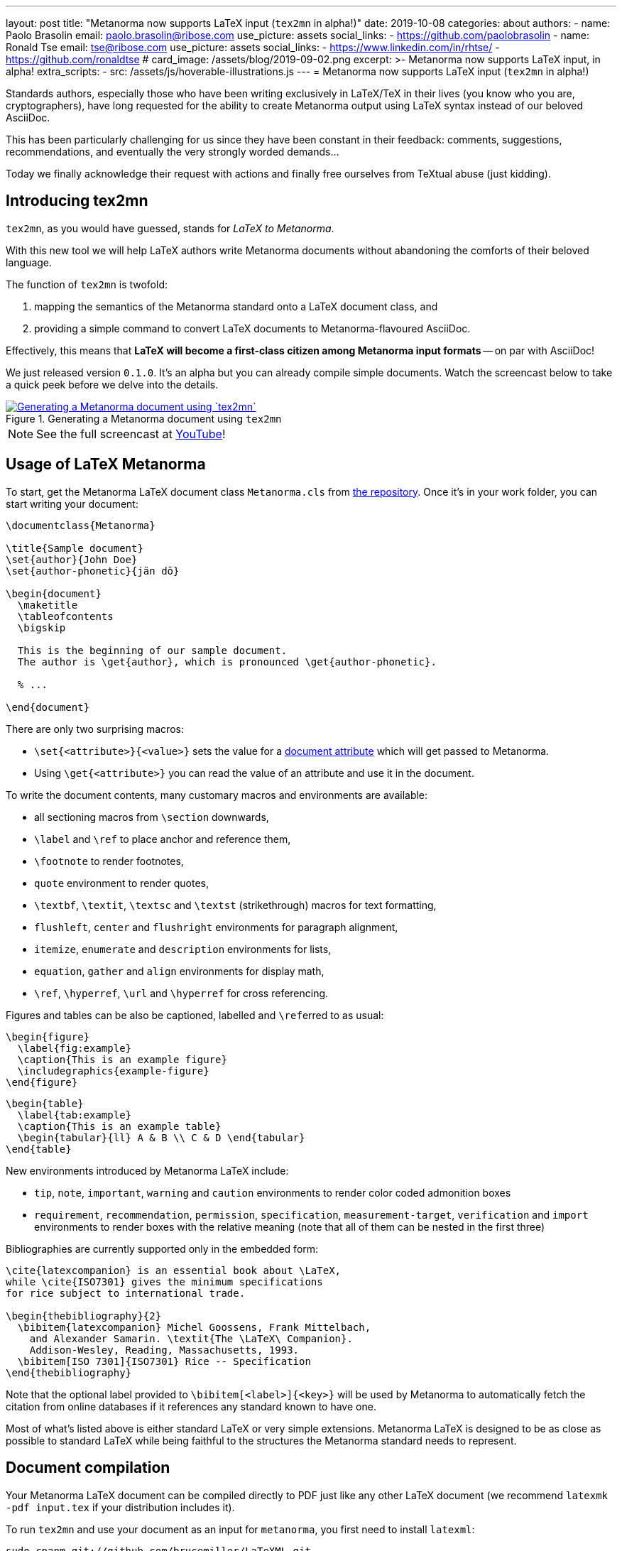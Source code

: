 ---
layout: post
title:  "Metanorma now supports LaTeX input (`tex2mn` in alpha!)"
date: 2019-10-08
categories: about
authors:
  -
    name: Paolo Brasolin
    email: paolo.brasolin@ribose.com
    use_picture: assets
    social_links:
      - https://github.com/paolobrasolin
  -
    name: Ronald Tse
    email: tse@ribose.com
    use_picture: assets
    social_links:
      - https://www.linkedin.com/in/rhtse/
      - https://github.com/ronaldtse
# card_image: /assets/blog/2019-09-02.png
excerpt: >-
    Metanorma now supports LaTeX input, in alpha!
extra_scripts:
  - src: /assets/js/hoverable-illustrations.js
---
= Metanorma now supports LaTeX input (`tex2mn` in alpha!)

Standards authors, especially those who have been writing exclusively
in LaTeX/TeX in their lives (you know who you are, cryptographers),
have long requested for the ability to create Metanorma output using LaTeX
syntax instead of our beloved AsciiDoc.

This has been particularly challenging for us since they have been constant
in their feedback: comments, suggestions, recommendations, and eventually the
very strongly worded demands...

Today we finally acknowledge their request with actions and finally free
ourselves from TeXtual abuse (just kidding).

== Introducing tex2mn

`tex2mn`, as you would have guessed, stands for _LaTeX to Metanorma_.

With this new tool we will help LaTeX authors write Metanorma documents
without abandoning the comforts of their beloved language.

The function of `tex2mn` is twofold:

. mapping the semantics of the Metanorma standard onto a LaTeX document class, and
. providing a simple command to convert LaTeX documents to Metanorma-flavoured AsciiDoc.

Effectively, this means that *LaTeX will become a first-class citizen among
Metanorma input formats* -- on par with AsciiDoc!

We just released version `0.1.0`.
It's an alpha but you can already compile simple documents.
Watch the screencast below to take a quick peek before we delve into the details.

[.hoverable]
.Generating a Metanorma document using `tex2mn`
[link="/assets/blog/2019-10-08-tex2mn_screencast.gif"]
image::/assets/blog/2019-10-08-tex2mn_screencast.gif[Generating a Metanorma document using `tex2mn`]

NOTE: See the full screencast at https://youtu.be/p12BwLK3mw4[YouTube]!


== Usage of LaTeX Metanorma

To start, get the Metanorma LaTeX document class `Metanorma.cls` from
https://github.com/metanorma/tex2mn/tree/v0.1.0[the repository].
Once it's in your work folder, you can start writing your document:

[source,latex]
----
\documentclass{Metanorma}

\title{Sample document}
\set{author}{John Doe}
\set{author-phonetic}{jän dō}

\begin{document}
  \maketitle
  \tableofcontents
  \bigskip

  This is the beginning of our sample document.
  The author is \get{author}, which is pronounced \get{author-phonetic}.

  % ...

\end{document}
----

There are only two surprising macros:

* `\set{<attribute>}{<value>}` sets the value for a
  link:/author/ref/document-attributes/[document attribute]
  which will get passed to Metanorma.
* Using `\get{<attribute>}` you can read the value of an attribute and use it in the document.

To write the document contents, many customary macros and environments are available:

* all sectioning macros from `\section` downwards,
* `\label` and `\ref` to place anchor and reference them,
* `\footnote` to render footnotes,
* `quote` environment to render quotes,
* `\textbf`, `\textit`, `\textsc` and `\textst` (strikethrough) macros for text formatting,
* `flushleft`, `center` and `flushright` environments for paragraph alignment,
* `itemize`, `enumerate` and `description` environments for lists,
* `equation`, `gather` and `align` environments for display math,
* `\ref`, `\hyperref`, `\url` and `\hyperref` for cross referencing.

Figures and tables can be also be captioned, labelled and ``\ref``erred to as usual:

[source,latex]
----
\begin{figure}
  \label{fig:example}
  \caption{This is an example figure}
  \includegraphics{example-figure}
\end{figure}
----

[source,latex]
----
\begin{table}
  \label{tab:example}
  \caption{This is an example table}
  \begin{tabular}{ll} A & B \\ C & D \end{tabular}
\end{table}
----

New environments introduced by Metanorma LaTeX include:

* `tip`, `note`, `important`, `warning` and `caution` environments
  to render color coded admonition boxes

* `requirement`, `recommendation`, `permission`, `specification`,
  `measurement-target`, `verification` and `import` environments
  to render boxes with the relative meaning (note that all of
  them can be nested in the first three)

Bibliographies are currently supported only in the embedded form:

[source,latex]
----
\cite{latexcompanion} is an essential book about \LaTeX,
while \cite{ISO7301} gives the minimum specifications
for rice subject to international trade.

\begin{thebibliography}{2}
  \bibitem{latexcompanion} Michel Goossens, Frank Mittelbach,
    and Alexander Samarin. \textit{The \LaTeX\ Companion}.
    Addison-Wesley, Reading, Massachusetts, 1993.
  \bibitem[ISO 7301]{ISO7301} Rice -- Specification
\end{thebibliography}
----

Note that the optional label provided to `\bibitem[<label>]{<key>}` will be
used by Metanorma to automatically fetch the citation from online databases
if it references any standard known to have one.

Most of what's listed above is either standard LaTeX or very simple extensions.
Metanorma LaTeX is designed to be as close as possible to standard LaTeX while
being faithful to the structures the Metanorma standard needs to represent.


== Document compilation

Your Metanorma LaTeX document can be compiled directly to PDF just like any other
LaTeX document (we recommend `latexmk -pdf input.tex` if your distribution includes it).

To run `tex2mn` and use your document as an input for `metanorma`, you
first need to install ``latexml``:

[source,bash]
----
sudo cpanm git://github.com/brucemiller/LaTeXML.git
----

[NOTE]
====
Or if you want to pinpoint the earliest compatible version, do this:

[source,bash]
----
sudo cpanm git://github.com/brucemiller/LaTeXML.git@9a0e7dc5
----
====

After that, get `Metanorma.cls.ltxml` and `Metanorma.xsl` from
https://github.com/metanorma/tex2mn/tree/v0.1.0[the repository]
and put them into your project folder.

You're now ready to convert `input.tex` to `output.adoc` with this one liner
representing  the core function of `tex2mn`:

[source,bash]
----
latexml input.tex  --nocomments | \
  latexmlpost - --stylesheet=Metanorma.xsl --nocrossref --nodefaultresources --destination=output.adoc
----

Finally, you can use Metanorma to target any output type and file format you want:

[source,bash]
----
$ metanorma -t iec output.adoc
----

== Conclusion and next steps

`tex2mn` is still in alpha but we're confident it's a solid approach to the problem.
We have a clear roadmap to maximize the value this tool will bring to the community:

* extend Metanorma LaTeX until it is feature-complete with respect to Metanorma AsciiDoc
* seamlessly integrate `tex2mn` into `metanorma-cli` so you can run it with a single, simple command.

Ciao, for now!

